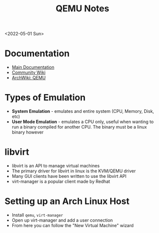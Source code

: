 #+title: QEMU Notes
<2022-05-01 Sun>
* Documentation
- [[https://www.qemu.org/docs/master/][Main Documentation]]
- [[https://wiki.qemu.org/Main_Page][Community Wiki]]
- [[https://wiki.archlinux.org/title/QEMU][ArchWiki: QEMU]]

* Types of Emulation
- *System Emulation* - emulates and entire system (CPU, Memory, Disk, etc)
- *User Mode Emulation* - emulates a CPU only, useful when wanting to run a binary compiled for another CPU. The binary must be a linux binary however

* libvirt
- libvirt is an API to manage virtual machines
- The primary driver for libvirt in linux is the KVM/QEMU driver
- Many GUI clients have been written to use the libvirt API
- virt-manager is a popular client made by Redhat

* Setting up an Arch Linux Host
- Install =qemu=, =virt-manager=
- Open up virt-manager and add a user connection
- From here you can follow the "New Virtual Machine" wizard
